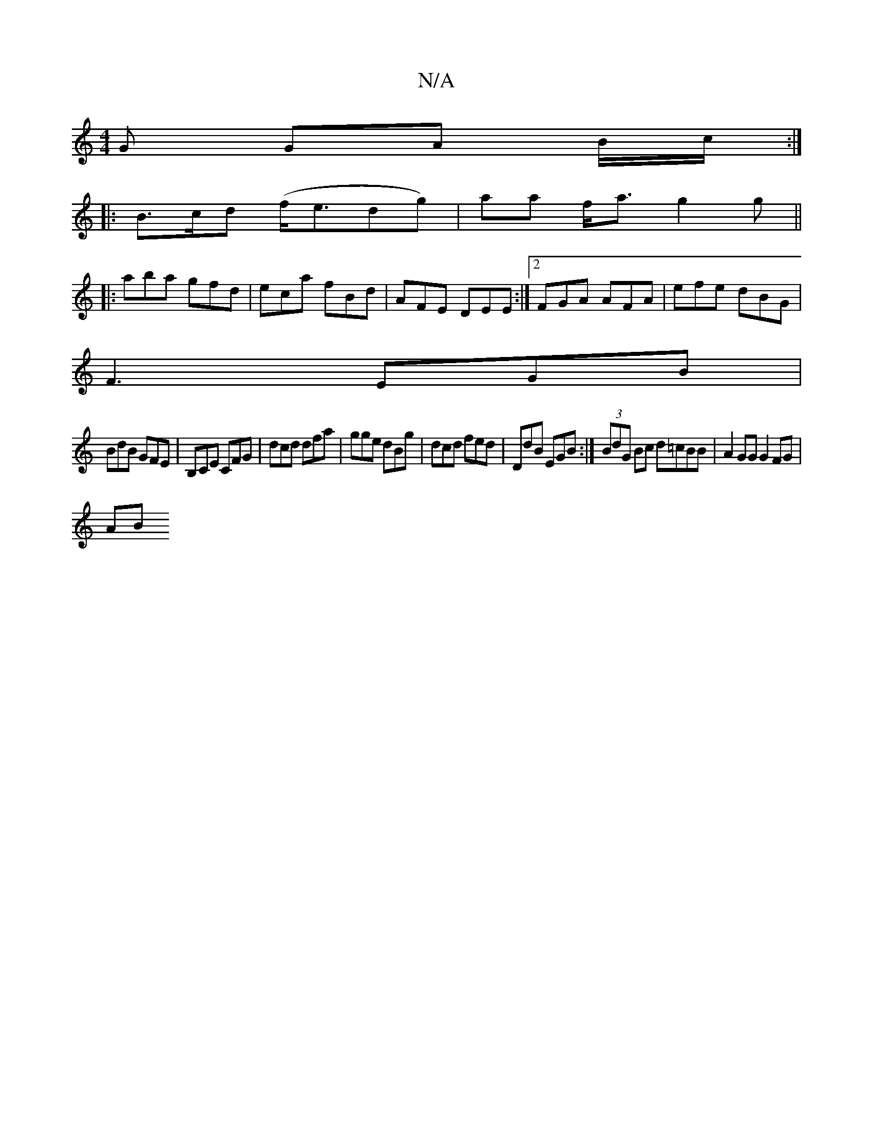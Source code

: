 X:1
T:N/A
M:4/4
R:N/A
K:Cmajor
G GA B/c/:|:
|:B>cd (f<edg) | aa f<a g2 g ||
|: aba gfd | eca fBd | AFE DEE :|2 FGA AFA | efe dBG |
F3 EGB |
BdB GFE | B,CE CFG | dcd dfa | gge dBg | dcd fed | DdB EGB :| (3BdG Bc d=cBB|A2 GG G2FG|
AB